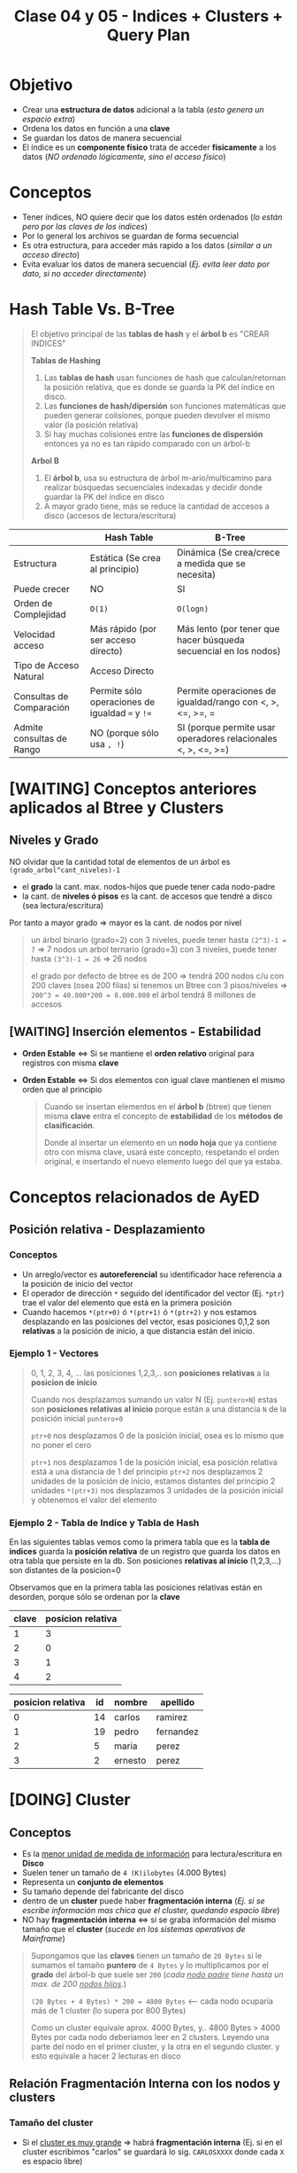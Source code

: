 #+TITLE: Clase 04 y 05 - Indices + Clusters + Query Plan
* Objetivo
  - Crear una *estructura de datos* adicional a la tabla (/esto genera un espacio extra/)
  - Ordena los datos en función a una *clave*
  - Se guardan los datos de manera secuencial
  - El índice es un *componente físico* trata de acceder *fisicamente* a los datos
    (/NO ordenado lógicamente, sino el acceso físico/)

  #+BEGIN_COMMENT
  Cuando se habla de un acceso lógico, se tiende hacer referencia *ordenar los datos*
  que es lo que implementa el ~ORDER BY~ a través de los *métodos de clasificación*
  (que son algoritmos para ordenamiento)
  #+END_COMMENT
* Conceptos
 - Tener índices, NO quiere decir que los datos estén ordenados
   (/lo están pero por las claves de los indices/)
 - Por lo general los archivos se guardan de forma secuencial
 - Es otra estructura, para acceder más rapido a los datos (/similar a un acceso directo/)
 - Evita evaluar los datos de manera secuencial (/Ej. evita leer dato por dato, si no acceder directamente/)
* Hash Table Vs. B-Tree
  #+BEGIN_QUOTE
  El objetivo principal de las *tablas de hash* y el *árbol b* es "CREAR INDICES"

  *Tablas de Hashing*
  1. Las *tablas de hash* usan funciones de hash que calculan/retornan la posición relativa, que es donde se guarda la PK del índice en disco.
  2. Las *funciones de hash/dipersión* son funciones matemáticas que pueden generar colisiones, porque pueden devolver el mismo valor (la posición relativa)
  3. Si hay muchas colisiones entre las *funciones de dispersión* entonces ya no es tan rápido comparado con un árbol-b

  *Arbol B*
  1. El *árbol b*, usa su estructura de árbol m-ario/multicamino para realizar búsquedas secuenciales indexadas y decidir donde guardar la PK del índice en disco
  2. A mayor grado tiene, más se reduce la cantidad de accesos a disco (accesos de lectura/escritura)
  #+END_QUOTE
  
  |---------------------------+-------------------------------------------------+------------------------------------------------------------------|
  |                           | Hash Table                                      | B-Tree                                                           |
  |---------------------------+-------------------------------------------------+------------------------------------------------------------------|
  | Estructura                | Estática (Se crea al principio)                 | Dinámica (Se crea/crece a medida que se necesita)                |
  | Puede crecer              | NO                                              | SI                                                               |
  | Orden de Complejidad      | ~O(1)~                                          | ~O(logn)~                                                        |
  | Velocidad acceso          | Más rápido (por ser acceso directo)             | Más lento (por tener que hacer búsqueda secuencial en los nodos) |
  | Tipo de Acceso Natural    | Acceso Directo                                  |                                                                  |
  |---------------------------+-------------------------------------------------+------------------------------------------------------------------|
  | Consultas de Comparación  | Permite sólo operaciones de igualdad ~=~ y ~!=~ | Permite operaciones de igualdad/rango con <, >, <=, >=, =        |
  | Admite consultas de Rango | NO (porque sólo usa =, !=)                      | SI (porque permite usar operadores relacionales <, >, <=, >=)    |
  |---------------------------+-------------------------------------------------+------------------------------------------------------------------|
* [WAITING] Conceptos anteriores aplicados al Btree y Clusters
** Niveles y Grado
  NO olvidar que la cantidad total de elementos de un árbol es ~(grado_arbol^cant_niveles)-1~
  - el *grado* la cant. max. nodos-hijos que puede tener cada nodo-padre
  - la cant. de *niveles ó pisos* es la cant. de accesos que tendré a disco (sea lectura/escritura)
  Por tanto a mayor grado => mayor es la cant. de nodos por nivel

  #+BEGIN_QUOTE
  un árbol binario (grado=2) con 3 niveles, puede tener hasta ~(2^3)-1 = 7~ => 7 nodos
  un arbol ternario (grado=3) con 3 niveles, puede tener hasta ~(3^3)-1 = 26~ => 26 nodos

  el grado por defecto de btree es de 200 => tendrá 200 nodos c/u con 200 claves (osea 200 filas)
  si tenemos un Btree con 3 pisos/niveles => ~200^3 = 40.000*200 = 8.000.000~ el árbol tendrá 8 millones de accesos
  #+END_QUOTE
** [WAITING] Inserción elementos - Estabilidad
  - *Orden Estable* <=> Si se mantiene el *orden relativo* original para registros con misma *clave*
  - *Orden Estable* <=> Si dos elementos con igual clave mantienen el mismo orden que al principio
    
   #+BEGIN_QUOTE
   Cuando se insertan elementos en el *árbol b* (btree) que tienen misma *clave* 
   entra el concepto de *estabilidad* de los *métodos de clasificación*.
   
   Donde al insertar un elemento en un *nodo hoja* que ya contiene otro con misma clave,
   usará este concepto, respetando el orden original, e insertando el nuevo elemento 
   luego del que ya estaba.
   #+END_QUOTE
* Conceptos relacionados de AyED
** Posición relativa - Desplazamiento
*** Conceptos
   - Un arreglo/vector es *autoreferencial* su identificador hace referencia a la posición de inicio del vector
   - El operador de dirección ~*~ seguido del identificador del vector (Ej. ~*ptr~) trae el valor
     del elemento que está en la primera posición
   - Cuando hacemos ~*(ptr+0)~ ó ~*(ptr+1)~ ó ~*(ptr+2)~ y nos estamos desplazando en las posiciones del vector,
     esas posiciones 0,1,2 son *relativas* a la posición de inicio, a que distancia están del inicio.
*** Ejemplo 1 - Vectores
   #+BEGIN_QUOTE
   0, 1, 2, 3, 4, ... las posiciones 1,2,3,.. son *posiciones relativas* a la *posicion de inicio*

   Cuando nos desplazamos sumando un valor N (Ej. ~puntero+N~) estas son *posiciones relativas al inicio* 
   porque están a una distancia ~N~ de la posición inicial ~puntero+0~

   ~ptr+0~ nos desplazamos 0 de la posición inicial, osea es lo mismo que no poner el cero

   ~ptr+1~ nos desplazamos 1 de la posición inicial, esa posición relativa está a una distancia de 1 del principio
   ~ptr+2~ nos desplazamos 2 unidades de la posición de inicio, estamos distantes del principio 2 unidades
   ~*(ptr+3)~ nos desplazamos 3 unidades de la posición inicial y obtenemos el valor del elemento
   #+END_QUOTE
*** Ejemplo 2 - Tabla de Indice y Tabla de Hash
    En las siguientes tablas vemos como la primera tabla que es la *tabla de indices* guarda la *posición relativa* de un registro 
    que guarda los datos en otra tabla que persiste en la db. Son posiciones *relativas al inicio* (1,2,3,...) son distantes de la posicion=0

    Observamos que en la primera tabla las posiciones relativas están en desorden, porque sólo se ordenan por la *clave*

    #+name: tabla-de-indices
    |-------+-------------------|
    | clave | posicion relativa |
    |-------+-------------------|
    |     1 |                 3 |
    |     2 |                 0 |
    |     3 |                 1 |
    |     4 |                 2 |
    |-------+-------------------|

    #+name: tabla
    |-------------------+----+---------+-----------|
    | posicion relativa | id | nombre  | apellido  |
    |-------------------+----+---------+-----------|
    |                 0 | 14 | carlos  | ramirez   |
    |                 1 | 19 | pedro   | fernandez |
    |                 2 |  5 | maria   | perez     |
    |                 3 |  2 | ernesto | perez     |
    |-------------------+----+---------+-----------|
* [DOING] Cluster
** Conceptos
  - Es la _menor unidad de medida de información_ para lectura/escritura en *Disco*
  - Suelen tener un tamaño de ~4 (K)ilobytes~ (4.000 Bytes)
  - Representa un *conjunto de elementos*
  - Su tamaño depende del fabricante del disco
  - dentro de un *cluster* puede haber *fragmentación interna*
    (/Ej. si se escribe información mas chica que el cluster, quedando espacio libre/)
  - NO hay *fragmentación interna* <=> si se graba información del mismo tamaño que el *cluster*
    (/sucede en los sistemas operativos de Mainframe/)

  #+BEGIN_QUOTE
  Supongamos que las *claves* tienen un tamaño de ~20 Bytes~
  si le sumamos el tamaño *puntero* de ~4 Bytes~
  y lo multiplicamos por el *grado* del árbol-b que suele ser ~200~ (/cada _nodo padre_ tiene hasta un max. de 200 _nodos hijos_./)

  ~(20 Bytes + 4 Bytes) * 200 = 4800 Bytes~ <-- cada nodo ocuparía más de 1 cluster (lo supera por 800 Bytes)

  Como un cluster equivale aprox. 4000 Bytes, y.. 4800 Bytes > 4000 Bytes
  por cada nodo deberiamos leer en 2 clusters.
  Leyendo una parte del nodo en el primer cluster, y la otra en el segundo cluster.
  y esto equivale a hacer 2 lecturas en disco
  #+END_QUOTE
** Relación Fragmentación Interna con los nodos y clusters
*** Tamaño del cluster
    - Si el _cluster es muy grande_ => habrá *fragmentación interna*
      (Ej. si en el cluster escribimos "carlos" se guardará lo sig. ~CARLOSXXXX~ donde cada ~X~ es espacio libre)
*** Tamaño de los nodos y tamaño de la clave
   1. Si tenemos _*nodos* muy chicos_ (pocas filas/elementos) => habrá *fragmentación interna*
      (/xq voy a generar nodos de más para completar el cluster/)
   2. Si tenemos *nodos* con _clave muy grande_ => tendrá que hacer _más lecturas+lento_
      (/Esto desmitifica y explica porque no es verdad que.. una clave numérica es más eficiente que una clave con letras/)
*** Tamaño clave del nodo y cluster
   Si  tienen igual tamaño el *cluster* y la *Clave* del nodo hoja => NO habrá *fragmentación interna* (o será mínima) 
   - el *Cluster* es minima unidad lectura/escritura de información en disco
   - la *Clave* es valor del *nodo hoja* del *Btree* (de la tabla de indices del árbol b)
*** Ejemplo
    #+BEGIN_QUOTE
    Supongamos que cada fila equivale a un cluster
    
    SAMUELXXXXXXXXXXXXXX <- SAMUEL = 6 Bytes, las X que le siguen que son 12, son espacio libre de 12 Bytes
    PEDROXXXXXXXXXXXXXXX <- PEDRO = 5 Bytes, las trece X equivalen a 13 Bytes
    NAHUELXXXXXXXXXXXXXX <- idem
    #+END_QUOTE
** Conceptos relacionados
*** Unidad de medida en MP y Disco
    - El *cluster* es la _menor medida de información y asignación en_ *Disco*
    - El *byte* es la _menor medida de información y asignación_ en *Memoria RAM (MP)*
      (/siendo 1 byte equivalente a 8 bits/)
    - las computadoras usan el alfabeto *ascii* (cada caracter ocupa 1 byte)
*** Unidades
    - 1 (B)yte = 8 bits
    - 1 (K)ilobyte = 1000 (B)ytes
* [TODO] Query plan (Execution plan)
** Conceptos
   - es como el motor va a planificar el acceso a los datos (para resolver las queries, Ej. un select)
   - el "como" es si hizo
     - full index
     - partial index
     - ó secuencial
   - busca el "como acceder" y  "la mejor forma de acceder" a los datos
   - es el metodo que utiliza el motor de base de datos

  #+BEGIN_QUOTE
  Ej. si hacemos un ~SELECT * FROM clientes WHERE codCliente=100~
  es un acceso directo

  Ej. si hacemos un ~select nombre FROM clientes~
  el acceso es full index, si la columna "nombre" de la tabla clientes tenia un indice,

  Ej. si hacemos un ~SELECT nombre from clientes where edad<20~
  el acceso es *partial index* porque
  1. una parte la hace como *full index* (suponiendo que la columna nombre de esa tabla tiene indice)
  2. la otra la hace de forma *secuencial* porque busco uno por uno (suponiendo que no hay un indice en 
     la columa ~edad~)

  Ej. si hacemos un ~SELECT nombre from clientes where edad<20~
  el acceso es *full index*, si ambas columnas ~nombre~ y ~edad~ tienen cada una un *indice de acceso*
  (porque se cargaron en memoria)
  #+END_QUOTE
** Partial index
   cuando para hacer una busqueda una parte la hizo
   - con índice (full index)
   - otra con busqueda secuencial
** Full index
   accedió sin hacer una busqueda secuencial (hizo un *acceso directo*)
* Evaluación Sql Vs Lenguaje C
  - El motor de sql evalúa de izq. a derecha (Ej. declaramos la variable edad en SQL ~edad INTEGER~)
  - El lenguaje C evalúa de derecha a izq. (Ej. En SQL la declaramos al revés ~int edad;~)

  Si probamos en lenguaje C las siguientes sentencias, y evaluamos de der. a izq. no arrojan error.

  #+BEGIN_SRC c
    // C evalúa de derecha a izquierda

    // 1. una variable 'a'
    // 2. que es una constante entera
    // (si trataramos de cambiar el valor de 'a' arrojaría error)
    int const a;

    // 1. una variable 'a'
    // 2. que es un entero constante
    // (podemos cambiar el valor de 'a', pero no la podemos castear a otro tipo)
    const int a;
  #+END_SRC
* [DOING] Tipos de Acceso (Secuencial / Indexado / Directo)
** Secuencial
   - Es recorrer un conjunto de datos uno atrás del otro 1,2,3...
   - Los índices evitaran esto, porque es lento

   #+BEGIN_SRC sql
     -- Esto hará una búsqueda secuencial
     -- porque seguramente no se creó un índice por el campo/columna "edad"
     -- sobre la tabla 'alumnos'
     SELECT nombre
       FROM alumnos
      WHERE edad > 18;
   #+END_SRC
** Secuencial Indexado
   - En función a alguna *clave*
   - Recorrer secuencialmente los indices (es más rápido porque están cargados en MP, y la lectura es rápida que en disco)
   - Hace una búsqueda secuencial pero en el índice, es decir en las claves (PK, FK)

   #+BEGIN_SRC sql
     -- Suponiendo que se creó un índice sobre la tabla "alumnos" sobre el campo/columna "legajo"
     -- entonces hará una búsqueda secuencial indexada (porque lo hará en la tabla del índice)
     SELECT nombre
       FROM alumnos
      WHERE legajo > 1034522;
   #+END_SRC
** Directo o Aleatorio
   - Acceder directamente a una posición, sin hacer una búsqueda
   - Sucede siempre que haya una igualdad (/Ej. legajo=101019, dni=3512, producto_cod=10, .../)
   - Acceder de forma directa a una *clave*, sin pasar por los elementos anteriores
     (/Ej. cuando usamos ~fseek~ (fileSeek) en C, para acceder a una posición específica del archivo/)

   #+BEGIN_SRC sql
     -- Este es un acceso directo, porque indicamos que registro queremos
     SELECT nombre
       FROM alumnos
      WHERE legajo=1034522;
   #+END_SRC
** Ejemplos
*** Ejemplo 1 - fseek
    Cuando hacemos ~fseek(punteroArchivo, 10, SEEK_SET)~ nos ubicamos directamente en la posición=10
    porque nos desplazamos 10 bytes desde el inicio que es ~SEEK_SET~

    Si hacemos ~fseek(punteroArchivo, 0, SEEK_END)~ nos ubicamos directamente al final del archivo
    no colocamos el ~offset~ de desplazamiento, porque pusimos que se ubique al final de archivo
    con ~SEEK_END~
*** Ejemplo 2 - Código C con fseek
    #+BEGIN_SRC c
      #include <stdio.h>

      int main()
      {
        FILE *fp;
        fp = fopen("test1.txt", "r");

        // Movemos el puntero al final del archivo
        fseek(fp, 0, SEEK_END);

        // Imprimimos la posición en donde quedó el puntero
        // (será la cant. de caracteres que tiene el archivo)
        printf("%ld\n", ftell(fp));
        fclose(fp);

        //------------------------------------

        fp = fopen("test2.txt","w+");
        fputs("This is org mode", fp);

        // 1. Se ubica al principio de archivo con SEEK_SET
        // 2. Se desplaza 8 bytes desde la posición de inicio, offset=8
        // (reemplazará "org mode" por "emacs mode")
        fseek( fp, 8, SEEK_SET );
        fputs("emacs mode", fp);
        fclose(fp);

        //------------------------------------

        // la 'a' refiere a 'append' es decir agregar/insertar
        fp = fopen("test2.txt","a+");

        // 1. Se ubica al final del archivo con SEEK_END
        // 2. NO se desplaza ninguna posición offset=0
        // y agrega el texto "chau xd"
        fseek(fp, 0, SEEK_END);
        fputs("chau xd", fp);
        fclose(fp);

        return 0;
      }
    #+END_SRC
*** Ejemplo 3 - SQL - Busqueda secuencial indexada + Acceso Directo
    Si hacés la sig. query "traeme al alumno codigo 101 y todas sus materias aprobadas"
    1. La primera parte es un *acceso directo* porque le indica específicamente que alumno
    2. La segunda parte es una *búsqueda secuencial indexada* porque debe lee materia por materia

    #+BEGIN_SRC sql
      -- Esta podría ser una búsqueda secuencial indexada y de acceso directo
      SELECT nombre
        FROM alumnos a JOIN materias m a.legajo = m.legajo
       WHERE legajo=101 AND materia.estado='aprobada';
    #+END_SRC
* Cuando usar Constraint Identity
  - El ~constraint~ IDENTITY es valor autonumérico (genera valores númericos de forma incremental)
  - Se utiliza cuando no basta solo con la PK identificar unívocamente a un registro
  - Se utiliza cuando no se conoce que PK asignar como asegurar la unicidad de cada registro

  #+BEGIN_QUOTE
  Su mal uso puede provocar la inserción de registros repetidos..
  
  Ej. Si lo agregamos para generar la (PK) de una tabla ~Clientes~ por cada nuevo cliente,
  podriamos insertar el mismo cliente varias veces..
  ~INSERT INTO Clientes (nombre, edad) VALUES ("carlos", 20), ("carlos", 20), ("perez", 21)~
  #+END_QUOTE

  #+BEGIN_QUOTE
  Supongamos que un Supermercado un cliente compra 4 unidades del mismo producto,
  entonces para generar la *Factura* (ticket) la PK ~cod_producto~ no es suficiente
  para identificar cada unidad por separado. Además.. que lanzaría un error,
  porque NO puede haber en la factura, dos registros con misma PK

  Podemos crear un Identity que identifique unívocamente cada renglón de la *Factura*
  para diferenciar cada unidad comprada del mismo producto.
  #+END_QUOTE
* Arbol M-Ario (Arbol Multicamino)
** Conceptos
   - Un árbol es m-ario si todos sus nodos tienen al menos ~m~ nodos hijos
   - Tienen un *grado* igual ó mayor a un *árbol binario* (/si m=2 es un árbol binario/)
   - Mayor cant. de elementos => menos *niveles* (menos accesos a disco) => la búsqueda es más rápida

   *Observaciones:*
   - Un árbol m-ario no necesariamente es *completo* (puede haber un nodo que no tiene grado ~m~)
   - Un árbol m-ario no necesariamente es *balanceado* (un sub-árbol con más peso que otro, cant. de nodos hijos)
** Propiedades
   - Un árbol m-ario es completo <=> cada nodo interno tiene grado=m
   - Un árbol m-ario de altura ~h~ puede tener un máximo de ~m^h~ hojas
** Ejemplos
*** Ejemplo 1 - Arbol Binario Completo
    Un árbol m-ario con ~m=2~ es un *árbol binario*
    En este ejemplo tenemos un árbol donde cada *vértice interno* tiene grado 2
    osea un máximo de 2 nodos hijos. Esto incluye al *nodo raíz*

    *Observación:*
    Podemos ver que los nodos ~d~ y ~c~ no tienen grado 2, y está bien que así sea.
    Porque son *nodos hojas*, la condición de que un árbol m-ario es completo si sólo
    si los nodos son de grado=m, es para los *nodos internos* que no son *nodos hojas*

    #+BEGIN_SRC plantuml :file img/arbol-binario.png :exports results
      @startuml
      title Arbol m-ario m=2 (Arbol Binario)
      'left to right direction
      top to bottom direction

      (a) --> (b)
      (a) --> (c)

      (b) --> (d)
      (b) --> (e)

      (e) --> (f)
      (e) --> (g)
      @enduml
    #+END_SRC

    #+RESULTS:
    [[file:img/arbol-binario.png]]

*** Ejemplo 2 - Arbol Ternario Completo
    Un árbol m-ario con ~m=3~ es un *árbol tenario*
    En este ejemplo tenemos un árbol donde cada *vértice interno* tiene grado 3
    osea un máximo de 3 nodos hijos. Esto incluye al *nodo raíz* (/que es (a)/)

    #+BEGIN_SRC plantuml :file img/arbol-ternario.png :exports results
      @startuml
      title Arbol m-ario m=3 (Arbol Ternario)
      'left to right direction
      top to bottom direction

      (a) --> (b)
      (a) --> (c)
      (a) --> (d)

      (c) --> (k)
      (c) --> (m)
      (c) --> (n)

      (b) --> (e)
      (b) --> (f)
      (b) --> (g)

      (e) --> (h)
      (e) --> (i)
      (e) --> (j)
      @enduml
    #+END_SRC

    #+RESULTS:
    [[file:img/arbol-ternario.png]]

*** Ejemplo 3 - Arbol m-ario pero NO completo
    En este ejemplo tenemos un árbol m-ario de grado 3, 
    pero que NO es completo, porque el *nodo interno* ~b~ tiene *grado 2* en vez de 3

    #+BEGIN_SRC plantuml :file img/arbol-no-m-ario.png :exports results
      @startuml
      title Arbol m-ario (pero NO completo)
      'left to right direction
      top to bottom direction

      (b) #red

      (a) --> (b)
      (a) --> (c)
      (a) --> (d)

      (c) --> (k)
      (c) --> (m)
      (c) --> (n)

      (b) --> (e)
      (b) --> (g)

      (e) --> (h)
      (e) --> (i)
      (e) --> (j)
      @enduml
    #+END_SRC

    #+RESULTS:
    [[file:img/arbol-no-m-ario.png]]

* Métodos para crear índices
** Conceptos
   Para crear *índices* en un (DBMS, Data Base Management System) se utiliza
   + _Tablas de Hashing_
     - tienen una *estructura estática* (/es más rápida que una dinámica/)
     - se utilizan en minicomputadores/mainframes (/los recursos se asignan al inicio/)
   + _Arbol B ó Btree_
     - tienen una *estructura dinámica* (/es más lenta que una estática/)
     - se utilizan en pc (/los recursos se asignan en función de como se usan osea on-demand/)

   *Observación:*
     - Operaciones (DDL) Data Definition Language (create/alter/drop)
     - DML es un conjunto de operaciones para manipular los datos de una base de datos
     - DDL es un conjunto de operaciones para definir estructuras de datos para una base de datos
** Estructura-Distribución-Asignación (Estática/Dinámica)
*** Asignación Estática/Dinámica
    - Una _asignación estática de los recursos es más rápida_, porque ya los tiene preasignados al inicio
    - Una _asignación dinámica es más lenta_, porque se hace on-demand (a medida que se necesita)
*** Estructura Estática/Dinámica
    - Una estructura estática NO cambia (Ej. un disco con capacidad de 10gb, una ram de 4gb, ...)
*** Mainframe Vs. PC
    + Los mainframes/minicomputadores
      - tienen una estructura estática (porque los recursos se asignan al principio, tiene una *asignación estática*)
      - los datos que se almacenan están sectorizados (se sabe donde se guardará)
      - buscar información en los mainframes es más rápido porque están sectorizados, se sabe donde están
    + Las PC
      - tienen una estructura estática (pero con *distribución estática* porque tiene una *asignación dinámica*)
      - _los recursos se asignan on-demand, en función de como se usan_ (esto es asignación dinámica)
      - los datos se almacenan fragmentados (/se guardan en distintas partes del disco, por eso luego se debe desfragmentar el disco/)
      - buscar información en las PC es más lento porque la información está fragmentada, y se guarda en distintas partes del disco
*** Ejemplo 1
    #+BEGIN_QUOTE
    La PC tiene una *estructura estática* porque sus recursos ó componentes físicos son limitados
    Ej. Si tenemos un disco de 10GB éste no va a crecer más
      
    Apesar de que la PC tiene *distribución estática* de los recursos,
    se puede tener una *asignación dinámica* a medida que los va necesitando.
    #+END_QUOTE
** [TODO] Ejemplos
*** [TODO] Ejemplo 1 - Acceso al SIGA UTN
    - El acceso al SIGA es mediante el *número de legajo* del alumno
    - El número de legajo sería la  ~PK, Primary key~ porque identifica unívocamente a cada alumno
      (al menos en la regional)
    - Es conveniente crear un índice sobre ese campo, para acceder más rápido a los datos de los alumnos

    *Observaciones:*
    1. La tabla del índice es una estructura en MP, por eso su velocidad de acceso es mayor
       (/a diferencia del acceso a disco que es más lento, suponiendo que NO es un disco de estado sólido porque estos no son mecánicos/)
    2. Cuando creamos un índice sobre un campo
       - La DB debe guardar los datos en dos estructuras (la tabla del índice y la tabla de los datos) <-- *FUNDAMENTAL*
       - La velocidad de escritura es más lenta (/por escribir en dos lugares, MP y disco/)
       - La velocidad de lectura es más rápida (/por estar cargada en MP/)
       - La estructura de los datos está en disco (siendo más precisos en el archivo ~.bak~ que la DB lo maneja como un disco)
       - La estructura del índice está en MP
    3. Cuando creamos un índice, estamos creando una estructura adicional que contiene
       - la *clave* de la tabla del índice, campo por el cual está ordenado
       - la *posición relativa* a la tabla que contiene los datos (puede estar en desorden)
    
    #+BEGIN_SRC sql
      -- Supongamos que queremos obtener datos de los alumnos
      -- y la tabla NO tiene un índice sobre la columna 'legajo'
      -- que es la PK, Primary Key de la tabla..
      -- La consulta a la DB podría demorar 30 segundos ó más
      SELECT nombre, apellido FROM alumnos;
      
      -- Si creamos el índice sobre la PK, y repetimos la instrucción
      --> 1. alumno_legajo: es el nombre del índice
      --> 2. alumnos: es la tabla donde está la columna de la que se crea el índice
      --> 3. legajo: es la columna de la que se crea el índice
      CREATE INDEX alumno_legajo
        ON alumnos (legajo);
      -- esta consulta podría demorar sólo 1 ó 2 segundos a lo mucho
      SELECT nombre, apellido FROM alumnos;
    #+END_SRC
* Método Hashing
** Conceptos
  + Trabaja sobre una *tabla* y una *función hash* (función de dispersión)
  + Crea una estructura aparte, que es una *tabla* (vector de 2 dimensiones)
    - En la 1ra dimensión se colocan las *claves* (ordenadas)
    - En la 2da dimensión se colocan las *posiciones relativas*
      (en la tabla donde se encuentran los datos de esa clave)
  + En la tabla adicional, mantiene las *claves* ordenadas  
** Función Hash (ó de Dispersión)
*** Conceptos
    - Convierte un tipo de dato en un pequeño número entero (código hash)
    - Recibe como entrada la *clave* a almacenar
    - Devuelve la *posición* de la tabla en donde guardar la *clave*
    - A partir de un algoritmo genera un valor ó código hash

    *Observación:*
    - El motor de DB elige la *función de hash* según el *dominio de entrada*
*** Cualidades
**** Evita Colisiones
     + Si devuelve un *conjunto de salida* diferente al *conjunto de entrada*
       (/Ej. si se ingresa una clave, debe devolver una posicion relativa diferente/)
     + Con dominios diferentes es muy probable que exista colisión, por más buena
       que sea la función de hash
**** Distribuye las claves uniformemente
**** Fácil de calcular
     + Si el *tiempo de ejecución* es ~O(1)~ (poca complejidad)
** Dominios
*** Conceptos
*** Dominio de Entrada
    - Son las *claves* a almacenar
    - Es el valor que recibe la funcion de hash
    - Tiende a ser mayor que el dominio del vector donde se van a almacenar las claves

    #+BEGIN_QUOTE
    Supongamos que el dominio de entrada (de la Primary Key) son los Reales (Ej. char)
    y el dominio de donde se va a guardar es los Naturales...

    Para la conversión de Reales a Naturales dicho valor se debe *truncar*,
    y ahi es donde se pierde la efectividad
    #+END_QUOTE
*** Dominio de Salida
    - Son las *posiciones relativas* en donde se van a guardar esas *claves*
    - Es el retorno de la función de hash
    - Es un valor numérico entero (la posición relativa)
** Código Hash
   - Se utilizan como *indices* para las *tablas hash*
   - Sirven como *control de integridad* (para datos ó archivos)
** Conceptos de AMI
   - Toda función tiene un *dominio* (entrada) y *codominio* (salida, en función del dominio)
   - Una función es *inversible* cuando se cumple que dominio=codominio
   - Para evitar *colisiones* la función debe ser *biyectiva* (ó inversible)
   - En general el *dominio de entrada* es mayor
** Colisiones
    - Cuando *función de hash* ante una *clave*, devuelve una *posición* ya ocupada en la tabla
    - Surje cuando para un _mismo valor de entrada devuelve la misma posición relativa_ donde guardar el dato

    *Observación:*
    - La función de hash recibe como entrada una clave
    - La función de hash devuelve como valor una posición de donde se deberia
      de guardar la clave en la tabla
    - El valor de retorno calculado por la función de hash es el índice
      en donde se guardará un registro
** Técnicas de resolución de Colisiones
*** Encadenamiento
**** Conceptos
      + Cada celda del vector tiene una referencia a una *lista enlazada*
      + En las *listas enlazadas* se insertan los registros que colisionan en esa *posición*
      + Crea una *estructura* adicional (las listas enlazadas)
**** Ventajas
     - El acceso es más directo
     - Mantiene el concepto de *secuencialidad indexada*
       (/sirve para acceso directo, mantiene un orden/)
**** Desventajas
     - Ocupa más espacio (/por la estructura adicional de listas enlazadas/)
*** Direccionamiento Abierto
**** Conceptos       
     - Se busca otra *posición* dentro de la tabla
     - Evita agregar *estructuras* adicionales de encadenamiento
       (/esto aplica para los tres métodos de direccionamiento abierto/)
**** Método - Sondeo lineal
     + Es el método más simple, busca en pequeñas distancias
     + Busca *secuencialmente* en la tabla, hasta encontrar una *posición* vacía
     + Si llega al final de la tabla => vuelve a la primera posición y retoma la búsqueda
**** Método - Sondeo Cuadrático
     + Distribuye más los valores, busca con una distancia mayor
     + Busca una posición a una distancia específica, desde donde empieza el sondeo
     + Permite una mejor distribución de las claves *colisionadas*
     + Deriva de la fórmula ~F(i)=i^²~
     + Si se llega a una posición ocupada => cambia la fórmula del cálculo de la posición
       (de esta manera ~H+1^¹, H+2^², H+3^²,...,H+i^²~ donde la ~H~ es la posición
       y el ~i^²~ es el desvío)
**** Método - Hashing Doble
     Aplica la *función de hash* dos veces
     1. La 1ra *función de hash* (primaria) retorna una posición, que será la entrada de la 2da función
     2. La 2da *función de hash* (secundaria)
        - Debe ser distinta a la primaria
        - Usa el resultado como tamaño de salto (la posible Posición Relativa donde se guardará la Clave)
        - Si NO es mayor a cero => NO se produce el salto ó se produce un *bucle infinito*
**** Desventajas
     - No tiene *secuencialidad indexada* (/por tanto NO es tan rápido/)
**** Ventajas
     - No ocupa espacio extra, al no generar estructuras adicionales
       (/nos referimos a las listas enlazadas que genera la técnica de encadenamiento/)
* Método - Arbol B (Btree)
** Conceptos
   + Es un tipo de *árbol M-ario* su grado ronda entre 50 y 2000 pero su valor suele ser ~200~
   + Arma un árbol *completo* y *balanceado* (/Para cumplir con ~log(n)~./)
   + Tiene una *estructura vectorial* (/si el grado del árbol es 200, cada nodo tendrá un vector [0,1,2,..,199] osea 200 hijos/)
   + Crea *índices físicos* para el _acceso a la información_
   + Según el tipo de árbol el primer nodo puede ser
     - _Nodo raíz_ (/si es un árbol común/)
     - _Nodo hoja_ y _Nodo raíz_ ambos al mismo tiempo (/Ej. se cumple si es un árbol-b, donde temporalmente es nodo raíz/)
   + Tiene dos tipos de *nodos* diferentes
     1. Un nodo hoja
     2. Un nodo rama

   #+BEGIN_QUOTE
   Toda búsqueda computacional es *secuencial* la abstracción de un árbol sólo reduce número de búsquedas
   
   Cuanto mayor *grado* tenga el árbol
   1. Mayor es el número elementos en menos niveles (/podríamos pensar como que se ensancha/)
   2. Menor es el número de niveles, se accede a los elementos con menos preguntas (/menos accesos de lectura a disco/)

   Esto resulta de la fórmula ~grado^niveles - 1~ donde cada nivel sería cada piso del árbol

   Por ejemplo en un árbol binario/ternario con 3 niveles
   1. Si tiene un grado=2 (binario)  y tiene 3 niveles => tiene (2^³)-1 = 8-1  = 7 nodos en cada nivel
   2. Si tiene un grado=3 (ternario) y tiene 3 niveles => tiene (3^³)-1 = 27-1 = 26 nodos por nivel
   #+END_QUOTE
        
   *Observaciones:*
   + La _(MP) Memoria Principal_ se considera
     - un dispositivo de almacenamiento principal
     - de acceso rápido a los datos
     - con poco espacio de almacenamiento
   + El _(HDD) Disco Duro_ se considera 
     - un dispositivo de almacenamiento secundario
     - de acceso LENTO a los datos (/suponiendo que es _disco mecánico_, y no uno de _estado sólido_./)
   + con mucho espacio de almacenamiento
     - los indices reducen el numero de accesos a disco
** Crecimiento
   + Se crea al revés de un árbol normal (/porque no parte de la raíz, la raíz en realidad es un nodo-hoja/)
     - Se parte de un *nodo hoja* que temporalmente actúa de nodo raíz
     - Cuando el árbol crece, el *nodo hoja* deja de ser raíz
   + El primer nodo que se crea es un *nodo hoja* porque
     - porque necesitamos guardar las *claves* y decir su *posición relativa* (de donde está)
     - si fuese un *nodo rama* el puntero NO tendría ningún *nodo hoja* donde apuntar
** Estructura Ordenada
   Para aumentar la velocidad de búsqueda tiene que haber un ordenamiento
   + _A nivel nodo_: los valores deben estar ordenados de menor a mayor (por la clave)
   + _A nivel árbol_: los nodos deben apuntar a nodos con claves menores o iguales que él
** Ventajas y Desventajas
   Tiene como *ventajas*:
   + Minimiza las operaciones de entrada/salida a disco (dispositivo de almacenamiento secundario)

   Tiene como *desventajas*:
   + Es más lento que una *tabla de hashing* (/porque debe hacer búsqueda, y esta otra tiene un acceso directo/)
** Condición de Balanceado
   Garantiza que se realize en un tiempo ~O(logn)~ (orden de complejidad logarítmico)
    - la búsqueda
    - la inserción
    - la eliminación

   *Observaciones:*
   - Si el *orden de complejidad* es ~O(logn)~ => el algoritmo es eficiente (se realizará rápido)
   - El balanceado es una *característica* que puede tener o no un árbol
   - El *balanceado* de un árbol se puede *corregir* (reduciendo los niveles, y mejorando la velocidad de búsqueda)
   - Un árbol puede estar solo *balanceado* ó *perfectamente balanceado*
   - Un árbol está balanceado
     - si cada subarbol tiene la misma cant. de elementos (/es igual que decir que.. pesan lo mismo/)
     - ó si _hay una diferencia indivisible_ entre el *peso* de ambos subarboles y el grado del árbol
** Grado
   El grado ~M~ del árbol se determina en base
   - al tamaño de las *claves*
   - al tamaño de la *página del disco*

   *Observación:*
   - El grado de un árbol, es la _cant. máx. de hijos/subarboles que puede tener cada nodo_
** Nodo - Hoja
*** Conceptos
    - Es el primer nodo que se crea en un árbol *btree*
      (temporalmente actúa como raíz, cuando crece el árbol, deja de ser raíz)
    - Está formado por dos *componentes*
      1. Un _componente de dato_ (la clave)
      2. Un _componente puntero_ (posición relativa de la clave)

    *Observación:*
    - El _nodo hoja_ es equivalente a la *tabla de hashing* porque tiene las *claves* y una *posición relativa*
      de donde están los datos

    #+name: btree-nodo-hoja
    |-------+----------|
    | Clave | Posición |
    |-------+----------|
    |   2   |    1     |
    |   3   |    5     |
    |   5   |    2     |
    |-------+----------|

    En la siguiente tabla vemos como el *componente puntero* que tiene {1,5,2} del nodo hoja
    actúa como puntero y nos lleva directo a esta otra tabla con más columnas, donde también
    tiene la *componente de dato* (la clave).

    |----------+-----+---------+------|
    | Posición | ID  | Nombre  | Edad |
    |----------+-----+---------+------|
    |    0     | 10  | Carlos  |  15  |
    |   ~1~    | ~2~ | Mariano |  19  |
    |   ~2~    | ~5~ | Pepito  |  19  |
    |    3     |  8  | Samuel  |  17  |
    |    4     |  9  | Mariela |  18  |
    |   ~5~    | ~3~ | Sábato  |  99  |
    |----------+-----+---------+------|
*** Componente Dato
     - Tiene los valores de las *claves* (ordenados de menor a mayor)
*** Componente Puntero
    - Tiene la *posición relativa* de donde están los datos de la *clave* 
    - A diferencia de una *lista enlazada* este no apunta al siguiente elemento,
      sino a la *posición relativa*
    - A mayor el *grado* del árbol => mayor cant. de *componentes punteros*

    *Observación:*
    - El grado de un árbol, es la cant. max. de nodos hijos/subarboles que puede tener cada nodo
     (/Ej. Un árbol binario tiene grado 2, porque cada nodo puede tener ó más de 2 nodos hijos/)
** Nodo - Raíz/Rama
*** Conceptos
    - Puede apuntar a otro *nodo raíz* ó a un *nodo hoja*
    - También está formado por dos *componentes*
      1. Un componente de dato (valores de las *claves*)
      2. Un componente puntero (apunta a otro nodo, con claves menores o iguales a ella)

    #+name: btree-nodo-rama
    |-------+------|
    | Clave | Link |
    |-------+------|
    |   5   |  *   |
    |  50   |  *   |
    |-------+------|

    La primera fila del *nodo rama/raíz* apunta a este *nodo hoja*
    que contiene *claves* menores o iguales a ~5~

    #+name: btree-nodo-1
    |-------+------|
    | Clave | Link |
    |-------+------|
    |   2   |  1   |
    |   3   |  5   |
    |   5   |  2   |
    |-------+------|

    La segunda fila del *nodo rama/raíz* apunta a este *nodo hoja*
    que contiene *claves* menores o iguales a ~50~ (pero mayores a ~5~)

    #+name: btree-nodo-2
    |-------+------|
    | Clave | Link |
    |-------+------|
    |    15 |    0 |
    |    25 |    3 |
    |    50 |    4 |
    |-------+------|
*** Componente Dato
     - Tiene los valores de las *claves* (ordenados de menor a mayor)
*** Componente Puntero
    - Apunta a otro nodo, con *claves* menores o iguales a ella
** Ejemplo
   #+BEGIN_SRC plantuml :file img/btree-1.png :exports results
     @startuml
     'skinparam defaultTextAlignment center

     note as nodoRaiz
     <<Nodo Raiz>>
     |= Clave |= Link |
     | 5  |  * |
     | 50 |  * |
     end note


     note as nodoHojaIzq
     <<Nodo Hoja>>
     |= Clave |= Link |
     | 2 |  1 |
     | 3 |  5 |
     | 5 |  2 |
     end note

     note as nodoHojaDer
     <<Nodo Hoja>>
     |= Clave |= Link |
     | 15 |  3 |
     | 18 |  7 |
     | 50 |  4 |
     end note


     '================
     '==== NOTAS =====
     '================

     note as N1
     ,* Tiene elementos con __claves menor o igual que 50__
     ,* El **nodo raíz** accede directamente a este nodo
     ,* Dentro del nodo hace una **búsqueda secuencial**
     end note

     note as N2
     ,* Tiene elementos con __claves menor o igual que 5__
     ,* El **nodo raíz** accede directamente a este nodo
     ,* Dentro del nodo hace una **búsqueda secuencial**
     end note


     note as N3 #lightgreen
     ,* El **nodo hoja** tendrá tantos elementos/filas
       como claves que tenga.
     ,* Si tiene grado 50 => tendrá 50 elementos
     end note

     note as N4
     ,* Esta estructura contiene claves de las hojas
       (para acceder más rápido a los elementos)
     ,* El árbol sólo tiene 6 claves {2,3,5,15,18,50}
     ,* Dentro del nodo hace una **búsqueda secuencial**
       cuando encuentra la clave **accede directamente**
       al nodo que apuntado
     end note

     '================
     '== RELACIONES ==
     '================

     nodoRaiz -down-> nodoHojaDer : acceso directo
     nodoRaiz -down-> nodoHojaIzq : acceso directo

     N1      .up.  nodoHojaDer
     N2      .up.   nodoHojaIzq
     N4      .right. nodoRaiz

     @enduml
   #+END_SRC

   #+RESULTS:
   [[file:img/btree-1.png]]
* Arbol B - Búsqueda/Inserción/Eliminación
** Búsqueda
   - La búsqueda dentro del árbol y de los nodos es *secuencial*
     (/Cuando encuentra la clave, usa el valor de _componente puntero_ para ir a un _nodo hoja_ ó a la _posición relativa_./)
   - La *búsqueda* en un *árbol b* es similar al de un (ABB) *Arbol Binario de Búsqueda*
   - Se busca desde la *raíz* hacia las *hojas*
   - Se tienen *decisiones multicamino* en base al número de hijos del nodo, por ser un árbol m-ario
     (/A diferencia de un árbol de decisión, que es un árbol binario que tiene decisiones binarias/)

   *Observaciones:*
   - El único que tiene un _acceso directo_ natural es el *hashing*
   - Si hay camino => existe una trayectoria (sucesión de aristas) para llegar de 
     un extremo al otro (vértices unidos por un conjunto de aristas)
   - En un (ABB) *árbol binario de búsqueda* se tienen *decisiones binarias*
     (por ser de grado=2, max. cant de hijos/subarboles que puede tener cada nodo)
** Inserción
   - Ocurre el proceso [[Split Page]] cuando no hay espacio en un nodo hoja para insertar elementos
   - Aparece el concepto de [[Fill Factor]] (factor de ocupamiento)
   - Asumiendo que el elemento a insertar es ~x~ y no existe en el árbol aún
     1. Se comienza a buscar por la *raíz*
     2. Se llega hasta un *nodo hoja* (si no encontrara el elemento ~x~)
     3. Se inserta el elemento ~x~ en ese nodo hoja

   #+BEGIN_QUOTE
   Recorda el *criterio de ordenamiento* (a nivel nodo/arbol)..
   
   Primero parte de la raíz, pero _el algoritmo evalúa el valor de la clave del nodo_ para saber que camino tomar,
   es decir _selecciona aquellos nodos donde la clave sea menor o igual al valor de la clave_ a insertar.
   #+END_QUOTE
** Eliminación
   - Ocurre el proceso [[Fusión]] cuando al eliminar un *elemento*, un *nodo* queda vacío, este debe eliminarse.
     (/esto afecta a los nodos padres, porque este pierde una referencia donde apuntaba/)
   - Asumiendo que el elemento a insertar es ~x~ y existe en el árbol
     1. Se comienza a buscar por la *raíz*
     2. Se llega hasta a un *nodo hoja* donde esté
     3. Se elimina el elemento ~x~ de ese nodo hoja
** Split Page
*** Conceptos
    + *Split* significa separar/dividir
    + *Split page* es dividir/romper las páginas en otras dos del mismo tamaño (/páginas de memoria/)
    + Pueden ocurrir 1 o varios _split page_ según el tamaño del árbol
    + Ocurre cuando se intenta *insertar* un elemento ~x~ en un *nodo hoja* que no tiene espacio (/en memoria/)
    + Divide al *nodo hoja* en otros dos *nodos hojas* de igual tamaño (/misma cant. de elementos/)
      - Cada nodo hoja tendrá la mitad de elementos (/se mantiene el orden de los elementos/)
      - Se reparten los elementos entre los nodos, según el valor de las *claves*
        - Un nodo tendrá los que tengan *claves* de mayor valor numérico 
        - Otro nodo tendrá los que tengan *claves* de menor valor numérico

      #+BEGIN_QUOTE
      Un primer acercamiento podría ser..
      Cuando hay muchas actualizaciones en un índice y necesitan de más espacio
      las páginas se rompen/dividen por la mitad y una parte de ella se traslada
      a una página de indice libre     
      #+END_QUOTE

      #+BEGIN_QUOTE
      Otro acercamiento similar seria..
      Cuando una fila es agregada a una página de índice que está llena,
      el motor de base de datos mueve aprox. la mitad de las filas a una 
      nueva página abriendole espacio a la nueva fila.
      #+END_QUOTE
*** Ventajas
    - Si se utiliza en combinación con *fill factor* 
*** Desventajas
    - Puede demorarse un tiempo en realizar
    - Es un proceso costoso a nivel de recursos de máquina
    - Puede causar *fragmentación* (aumentando las operaciones de I/O)
** Fragmentación
*** Conceptos
    Cuando se ejecutan instrucciones como ~INSERT~, ~UPDATE~, ~DELETE~ 
    se produce una *dispersión de los datos* (fragmentación)
*** Problema
    Cuando los *índices* tienen *páginas* que están ordenadas de manera lógica (por una PK)
    y no coinciden con el orden físico dentro del archivo de datos.
*** Solución 1 - Reconstrucción del Indice (Rebuild)
    - Elimina y crea nuevamente el índice (removiendo la fragmentación)
    - Se *compactan* las páginas según la configuración del *fill factor*
*** Solución 2 - Reorganización del Indice (Reorganize)
    - Requiere menos recursos del sistema
    - Realiza una *desfragmentación* _a nivel de hoja de la página_
    - Reorganiza a nivel físico las hojas, para que coincidan con el orden lógico de las páginas de los indices
    - También se *compactan* las páginas según la configuración del *fill factor*
** Conceptos de SISOP
*** Compactación
    Cuando se desplazan los segmentos en memoria
    - Cuando se consolidan particiones (procesos en ejecución) separadas por huecos (particiones libres, por pocesos que finalizaron) en una partición
    - Soluciona el problema de la *fragmentación externa* (huecos entre particiones con procesos activos)

    *Observación:*
    Consolidar se refiere a unir, a que dos o más particiones se junten en una.
** [TODO] Fill Factor
*** Conceptos
    - Se lo conoce como *factor de ocupamiento*
    - Determina el _porcentaje de espacio libre a nivel de hoja_ de cada *página* que será llenada con datos
    - Reserva el espacio en cada página como espacio libre/disponible para la expansión de los indices
      a medida que se van agregando datos a la tabla
    - Su valor oscila entre 1 y 100
*** Ventajas
    - Permite optimizar los indices
    - Reduce la cantidad de [[Split Page]] (si es muy frecuente, baja el rendimiento del índice)
    - Evita que se produzca *fragmentación interna* (tema de sisop)

    *Observación:*
    - La fragmentación interna, es lo que le sobra a una partición de memoria, son espacios libres
      que NO se utilizan.
*** Ejemplo 1
    Si tenemos un índice con *fill factor* de 80 entonces
    - 80% del espacio será para el índice
    - 20% será espacio libre, queda reservado para el momento que se agreguen datos, y sean guardados ahi
*** Ejemplo 2 - Problemas con columnas IDENTITY
    Si la información que se inserta en la tabla siempre va al final de la misma,
    los espacios vacíos (fragmentación interna) nunca van a ser llenados.
    
    Si agregamos información con una columna tipo ~IDENTITY~ (incrementa con la inserción de registros)
    y esta columna es la *primary key* de la tabla, las filas del índice se agregarán siempre
    al final del índice.

    Por tanto si sabemos que se aumentarán el tamaño de las filas, se recomienda dejar un *fill factor*
    menor a 100, agregandole un espacio extra a cada pagina, minimizando la cantidad de *page splits*
    que ocurren por la expansión de la tabla de índice.
** Fusión
*** Conceptos
    + Se fusionan _nodos que estén al mismo nivel_
    + Cuando al eliminar un *elemento* de un *nodo hoja*, este _nodo queda vacío y se debe eliminar_
    + Al eliminar el *nodo hoja* se podria generar una baja de los *nodos* que le anteceden (nodos padres)
      - porque el árbol queda *desbalanceado* y al corregir el *balanceo* ocurre eso
      - porque se pierde la referencia a donde apuntaba el nodo padre (referencia del nodo eliminado)
*** Ejemplo 1 - Antes de eliminar nodo
    En este ejemplo si eliminamos algún nodo de nivel 2, el árbol queda desbalanceado.
    Al corregir el balanceo, se eliminan los nodos del nivel 1, para que todos los nodos
    tengan la mitad de elementos.

    #+BEGIN_SRC plantuml :file img/btree-fusion.png :exports results
      @startuml
      left to right direction
      title Arbol B - Eliminación de Nodo (antes de eliminarlo)

      note as nodoRaiz
      |= Clave |= Link |
      | 5  |  * |
      | 50 |  * |
      end note

      together {
      note as nodoHojaIzq
      |= Clave |= Link |
      | 5      |  *    |
      | 10     |  *    |
      end note

      note as nodoHoja1 #palegreen
      |= Clave |= Link |
      | 3      |  1    |
      | 5      |  2    |
      end note

      note as nodoHoja2
      |= Clave |= Link |
      | 7      |  5    |
      | 10     |  3    |
      end note
      }

      together {
      note as nodoHojaDer
      |= Clave |= Link |
      | 20     |  *    |
      | 50     |  *    |
      end note

      note as nodoHoja3
      |= Clave  |= Link |
      | 15      |  9    |
      | 20      |  7    |
      end note

      note as nodoHoja4
      |= Clave  |= Link |
      | 35      |  8    |
      | 50      |  0    |
      end note

      }

      nodoRaiz    --> nodoHojaIzq
      nodoHojaIzq --> nodoHoja1
      nodoHojaIzq --> nodoHoja2

      nodoRaiz    --> nodoHojaDer
      nodoHojaDer --> nodoHoja3
      nodoHojaDer --> nodoHoja4

      note right of nodoHoja1: claves menores o igual a 5\nsupongamos que lo eliminamos
      note right of nodoHoja2: claves menores o igual a 10

      note right of nodoHoja3: claves menores o igual a 20
      note right of nodoHoja4: claves menores o igual a 50
      @enduml
    #+END_SRC

    #+RESULTS:
    [[file:img/btree-fusion.png]]
*** Ejemplo 1 - Después de eliminar el nodo
    Luego de eliminar uno de los nodos del nivel 2, al corregir el balanceo
    se tuvo que borrar los nodos del nivel 1.
    
    Es necesario corregir el balanceo para que la velocidad de búsqueda/inserción/eliminación
    sea de ~O(logn)~ osea que el *orden de complejidad* del algoritmo rápido.

    #+BEGIN_SRC plantuml :file img/btree-fusion2.png :exports results
      @startuml
      left to right direction
      title Arbol B - Eliminación de Nodo (después de eliminarlo)

      note as nodoRaiz
      |= Clave |= Link |
      | 10  |  * |
      | 20  |  * |
      | 50 |  * |
      end note

      note as nodoHoja2
      |= Clave |= Link |
      | 7      |  5    |
      | 10     |  3    |
      end note

      note as nodoHoja3
      |= Clave  |= Link |
      | 15      |  9    |
      | 20      |  7    |
      end note

      note as nodoHoja4
      |= Clave  |= Link |
      | 35      |  8    |
      | 50      |  0    |
      end note

      nodoRaiz --> nodoHoja2
      nodoRaiz --> nodoHoja3
      nodoRaiz --> nodoHoja4

      note right of nodoHoja2: claves menores o igual a 10
      note right of nodoHoja3: claves menores o igual a 20
      note right of nodoHoja4: claves menores o igual a 50
      @enduml
    #+END_SRC

    #+RESULTS:
    [[file:img/btree-fusion2.png]]
* Preguntas resueltas
** Pregunta 1
   Pag. 9:
   La *función de hash* es ~O(1)~ quiere decir que su *orden de complejidad* es constante?

   *Respuesta:*
   No. Sólo hace una operación matemática y es inmediata, no tiene nivel de complejidad
   por eso es ~O(1)~
** Pregunta (2)
   Pag. 11:
   Cuando dice que la *función hash* guarda en una *posición relativa* quiere decir que se guarda en memoria?

   *Respuesta:*
   Es relativa en base a la primera posición, la 5ta posición está a una distancia 
   de 4 posiciones de la primera.
   Es relativa, porque es distante a un punto en particular.
** Pregunta (3)
   Pag. 16:
   Los indices con *Hashing*, cuando habla del *método Sondeo cuadrático*
   cuando menciona la ~H~, se refiere a una *secuencia de incrementos* ?
   (/Obs: en la ppt de métodos de clasificación también aparece, en la pag. 19/)

   *Respuesta:* Correcto
** [TODO] Duda 4
   Pag. 17:
   Porque en el *hashing doble* si este arroja un valor negativo haría un loop infinito?
   porque luego produciria numeros negativos tan grandes, y nunca llegaria a ser positivo?
** Pregunta (5)
   Pag. 19:
   El debe ser *balanceado* para hacer menos consultas por eso minimiza las operaciones?
   en que otra ppt lo decia?

   *Respuesta:*
   Debe ser balanceado y completo
** [TODO] Duda 2
   Pag. 27-35:
   Un *nodo hoja* puede también ser un *nodo raíz*? habiendo varios *nodos raíz*?
   ó es único y el primero que se genera?

   *Respuesta:*
   Al principio es un *nodo hoja* porque debe apuntar a una *posición relativa*
   luego muere y se convierte en un *nodo raiz*
** [TODO] Duda F (basada en la duda 2)
   Entonces pueden haber varios *nodos raíz* ?
   En un árbol hay sólo 1 nodo raíz, pero.. en el *btree*  el *nodo raiz* tiene una *componente puntero*
   que apunta a otro *nodo hoja* y.. si hay 2 nodos que tienen *componentes punteros* apuntando
   no son también *nodo raiz*?
   Un ejemplo es la pag. 32
* Referencias Web
  1. https://ccia.ugr.es/~jfv/ed1/tedi/cdrom/docs/tablash.html
  2. https://www.geeksforgeeks.org/sql-ddl-dql-dml-dcl-tcl-commands/
  3. https://www.guru99.com/what-is-dbms.html
  4. https://www.oscarblancarteblog.com/2014/08/22/estructura-de-datos-arboles/
  5. https://www.personal.kent.edu/~rmuhamma/Algorithms/algorithm.html
  6. https://runestone.academy/runestone/static/pythoned/Trees/RecorridosDeArboles.html
  7. https://www.displayr.com/what-is-a-decision-tree/
  8. https://www.displayr.com/how-is-splitting-decided-for-decision-trees/
  9. https://social.technet.microsoft.com/wiki/contents/articles/13801.como-especificar-el-fill-factor-en-un-indice-es-es.aspx
  10. https://social.technet.microsoft.com/wiki/contents/articles/13796.sql-server-fragmentacion-y-desfragmentacion-de-indices-es-es.aspx
  11. https://miblogtecnico.wordpress.com/tag/fill-factor/
  12. https://www.sqlshack.com/es/operaciones-de-indices-sql-server/

  https://www.guru99.com/b-tree-example.html
